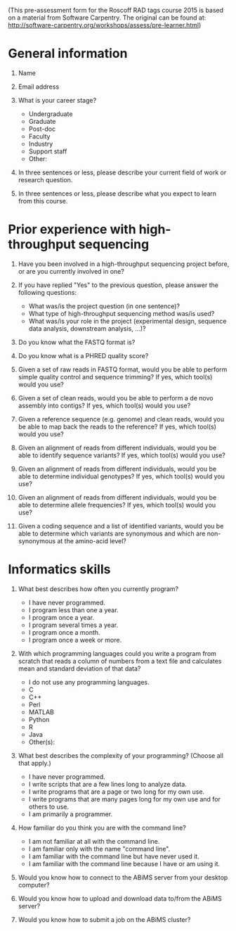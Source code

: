 #+OPTIONS: toc:nil author:nil

(This pre-assessment form for the Roscoff RAD tags course 2015 is based on a
material from Software Carpentry. The original can be found at:
http://software-carpentry.org/workshops/assess/pre-learner.html)

* General information

1. Name

2. Email address

3. What is your career stage?
   - Undergraduate
   - Graduate
   - Post-doc
   - Faculty
   - Industry
   - Support staff
   - Other:

4. In three sentences or less, please describe your current field of work or
   research question.

5. In three sentences or less, please describe what you expect to learn from
   this course.

* Prior experience with high-throughput sequencing

1. Have you been involved in a high-throughput sequencing project before, or
   are you currently involved in one?

2. If you have replied "Yes" to the previous question, please answer the
   following questions:
   - What was/is the project question (in one sentence)?
   - What type of high-throughput sequencing method was/is used?
   - What was/is your role in the project (experimental design, sequence data
     analysis, downstream analysis, ...)?

3. Do you know what the FASTQ format is?

4. Do you know what is a PHRED quality score?

5. Given a set of raw reads in FASTQ format, would you be able to perform
   simple quality control and sequence trimming? If yes, which tool(s) would
   you use?

6. Given a set of clean reads, would you be able to perform a de novo
   assembly into contigs? If yes, which tool(s) would you use?

7. Given a reference sequence (e.g. genome) and clean reads, would you be able
   to map back the reads to the reference? If yes, which tool(s) would you use?

8. Given an alignment of reads from different individuals, would you be able to
   identify sequence variants? If yes, which tool(s) would you use?

9. Given an alignment of reads from different individuals, would you be able to
   determine individual genotypes? If yes, which tool(s) would you use?

10. Given an alignment of reads from different individuals, would you be able to
    determine allele frequencies? If yes, which tool(s) would you use?

11. Given a coding sequence and a list of identified variants, would you be
    able to determine which variants are synonymous and which are
    non-synonymous at the amino-acid level?

* Informatics skills
    
1. What best describes how often you currently program?
   - I have never programmed.
   - I program less than one a year.
   - I program once a year.
   - I program several times a year.
   - I program once a month.
   - I program once a week or more.

2. With which programming languages could you write a program from scratch that
   reads a column of numbers from a text file and calculates mean and standard
   deviation of that data?
   - I do not use any programming languages.
   - C
   - C++
   - Perl
   - MATLAB
   - Python
   - R
   - Java
   - Other(s):
   
3. What best describes the complexity of your programming? (Choose all that
   apply.)
   - I have never programmed.
   - I write scripts that are a few lines long to analyze data.
   - I write programs that are a page or two long for my own use.
   - I write programs that are many pages long for my own use and for others to
     use.
   - I am primarily a programmer.

4. How familiar do you think you are with the command line?
   - I am not familiar at all with the command line.
   - I am familiar only with the name "command line".
   - I am familiar with the command line but have never used it.
   - I am familiar with the command line because I have or am using it.

5. Would you know how to connect to the ABiMS server from your desktop
   computer?

6. Would you know how to upload and download data to/from the ABiMS server?

7. Would you know how to submit a job on the ABiMS cluster?
